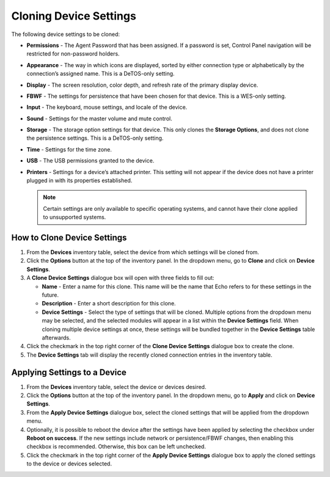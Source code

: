 Cloning Device Settings
-----------------------

The following device settings to be cloned:

-  **Permissions** - The Agent Password that has been assigned. If a
   password is set, Control Panel navigation will be restricted for
   non-password holders.

-  **Appearance** - The way in which icons are displayed, sorted by
   either connection type or alphabetically by the connection’s assigned
   name. This is a DeTOS-only setting.

-  **Display** - The screen resolution, color depth, and refresh rate of
   the primary display device.

-  **FBWF** - The settings for persistence that have been chosen
   for that device. This is a WES-only setting. 
    
-  **Input** - The keyboard, mouse settings, and locale of the device.

-  **Sound** - Settings for the master volume and mute control.

-  **Storage** - The storage option settings for that device. This only clones 
   the **Storage Options**, and does not clone the persistence settings. This 
   is a DeTOS-only setting.

-  **Time** - Settings for the time zone.

-  **USB** - The USB permissions granted to the device.

-  **Printers** - Settings for a device’s attached printer. This setting
   will not appear if the device does not have a printer plugged in with
   its properties established.

   .. NOTE::
      Certain settings are only available to specific operating systems, and 
      cannot have their clone applied to unsupported systems.

How to Clone Device Settings
~~~~~~~~~~~~~~~~~~~~~~~~~~~~

#. From the **Devices** inventory table, select the device from which
   settings will be cloned from.

#. Click the **Options** button at the top of the inventory panel. In
   the dropdown menu, go to **Clone** and click on **Device Settings**.

#. A **Clone Device Settings** dialogue box will open with three fields
   to fill out:

   -  **Name** - Enter a name for this clone. This name will be the name
      that Echo refers to for these settings in the future.

   -  **Description** - Enter a short description for this clone.

   -  **Device Settings** - Select the type of settings that will be
      cloned. Multiple options from the dropdown menu may be selected,
      and the selected modules will appear in a list within the **Device
      Settings** field. When cloning multiple device settings at once,
      these settings will be bundled together in the **Device Settings**
      table afterwards.

#. Click the checkmark in the top right corner of the **Clone Device
   Settings** dialogue box to create the clone.

#. The **Device Settings** tab will display the recently cloned
   connection entries in the inventory table.

Applying Settings to a Device
~~~~~~~~~~~~~~~~~~~~~~~~~~~~~

#. From the **Devices** inventory table, select the device or devices
   desired.

#. Click the **Options** button at the top of the inventory panel. In
   the dropdown menu, go to **Apply** and click on **Device Settings**.

#. From the **Apply Device Settings** dialogue box, select the cloned
   settings that will be applied from the dropdown menu.

#. Optionally, it is possible to reboot the device after the settings
   have been applied by selecting the checkbox under **Reboot on
   success**. If the new settings include network or persistence/FBWF
   changes, then enabling this checkbox is recommended. Otherwise, this
   box can be left unchecked.

#. Click the checkmark in the top right corner of the **Apply Device
   Settings** dialogue box to apply the cloned settings to the device or
   devices selected.